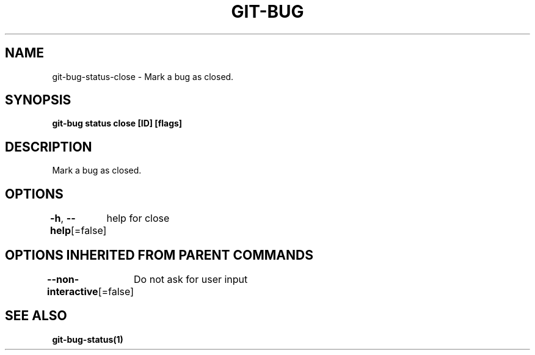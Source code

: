 .nh
.TH "GIT\-BUG" "1" "Apr 2019" "Generated from git\-bug's source code" ""

.SH NAME
.PP
git\-bug\-status\-close \- Mark a bug as closed.


.SH SYNOPSIS
.PP
\fBgit\-bug status close [ID] [flags]\fP


.SH DESCRIPTION
.PP
Mark a bug as closed.


.SH OPTIONS
.PP
\fB\-h\fP, \fB\-\-help\fP[=false]
	help for close


.SH OPTIONS INHERITED FROM PARENT COMMANDS
.PP
\fB\-\-non\-interactive\fP[=false]
	Do not ask for user input


.SH SEE ALSO
.PP
\fBgit\-bug\-status(1)\fP
